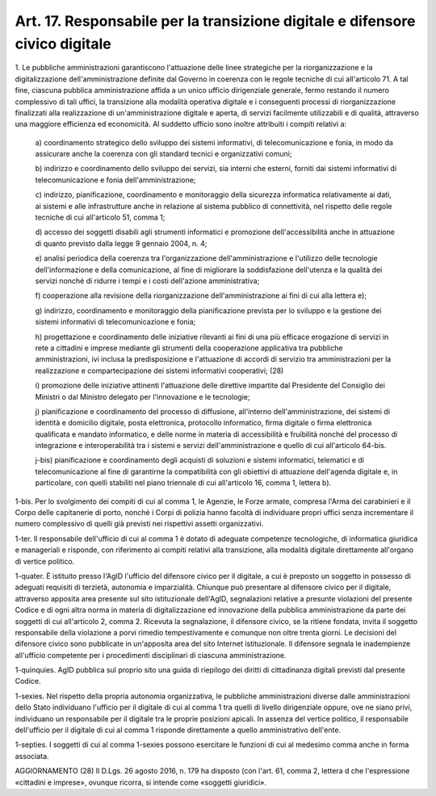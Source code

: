 .. _art17:

Art. 17. Responsabile per la transizione digitale e difensore civico digitale
^^^^^^^^^^^^^^^^^^^^^^^^^^^^^^^^^^^^^^^^^^^^^^^^^^^^^^^^^^^^^^^^^^^^^^^^^^^^^



1\. Le pubbliche amministrazioni garantiscono l'attuazione delle linee strategiche per la riorganizzazione e la digitalizzazione dell'amministrazione definite dal Governo in coerenza con le regole tecniche di cui all'articolo 71. A tal fine, ciascuna pubblica amministrazione affida a un unico ufficio dirigenziale generale, fermo restando il numero complessivo di tali uffici, la transizione alla modalità operativa digitale e i conseguenti processi di riorganizzazione finalizzati alla realizzazione di un'amministrazione digitale e aperta, di servizi facilmente utilizzabili e di qualità, attraverso una maggiore efficienza ed economicità. Al suddetto ufficio sono inoltre attribuiti i compiti relativi a:

   a\) coordinamento strategico dello sviluppo dei sistemi informativi, di telecomunicazione e fonia, in modo da assicurare anche la coerenza con gli standard tecnici e organizzativi comuni;

   b\) indirizzo e coordinamento dello sviluppo dei servizi, sia interni che esterni, forniti dai sistemi informativi di telecomunicazione e fonia dell'amministrazione;

   c\) indirizzo, pianificazione, coordinamento e monitoraggio della sicurezza informatica relativamente ai dati, ai sistemi e alle infrastrutture anche in relazione al sistema pubblico di connettività, nel rispetto delle regole tecniche di cui all'articolo 51, comma 1;

   d\) accesso dei soggetti disabili agli strumenti informatici e promozione dell'accessibilità anche in attuazione di quanto previsto dalla legge 9 gennaio 2004, n. 4;

   e\) analisi periodica della coerenza tra l'organizzazione dell'amministrazione e l'utilizzo delle tecnologie dell'informazione e della comunicazione, al fine di migliorare la soddisfazione dell'utenza e la qualità dei servizi nonché di ridurre i tempi e i costi dell'azione amministrativa;

   f\) cooperazione alla revisione della riorganizzazione dell'amministrazione ai fini di cui alla lettera e);

   g\) indirizzo, coordinamento e monitoraggio della pianificazione prevista per lo sviluppo e la gestione dei sistemi informativi di telecomunicazione e fonia;

   h\) progettazione e coordinamento delle iniziative rilevanti ai fini di una più efficace erogazione di servizi in rete a cittadini e imprese mediante gli strumenti della cooperazione applicativa tra pubbliche amministrazioni, ivi inclusa la predisposizione e l'attuazione di accordi di servizio tra amministrazioni per la realizzazione e compartecipazione dei sistemi informativi cooperativi; (28)

   i\) promozione delle iniziative attinenti l'attuazione delle direttive impartite dal Presidente del Consiglio dei Ministri o dal Ministro delegato per l'innovazione e le tecnologie;

   j\) pianificazione e coordinamento del processo di diffusione, all'interno dell'amministrazione, dei sistemi di identità e domicilio digitale, posta elettronica, protocollo informatico, firma digitale o firma elettronica qualificata e mandato informatico, e delle norme in materia di accessibilità e fruibilità nonché del processo di integrazione e interoperabilità tra i sistemi e servizi dell'amministrazione e quello di cui all'articolo 64-bis.

   j-bis\) pianificazione e coordinamento degli acquisti di soluzioni e sistemi informatici, telematici e di telecomunicazione al fine di garantirne la compatibilità con gli obiettivi di attuazione dell'agenda digitale e, in particolare, con quelli stabiliti nel piano triennale di cui all'articolo 16, comma 1, lettera b).

1-bis\. Per lo svolgimento dei compiti di cui al comma 1, le Agenzie, le Forze armate, compresa l'Arma dei carabinieri e il Corpo delle capitanerie di porto, nonché i Corpi di polizia hanno facoltà di individuare propri uffici senza incrementare il numero complessivo di quelli già previsti nei rispettivi assetti organizzativi.

1-ter\. Il responsabile dell'ufficio di cui al comma 1 è dotato di adeguate competenze tecnologiche, di informatica giuridica e manageriali e risponde, con riferimento ai compiti relativi alla transizione, alla modalità digitale direttamente all'organo di vertice politico.

1-quater\. È istituito presso l'AgID l'ufficio del difensore civico per il digitale, a cui è preposto un soggetto in possesso di adeguati requisiti di terzietà, autonomia e imparzialità. Chiunque può presentare al difensore civico per il digitale, attraverso apposita area presente sul sito istituzionale dell'AgID, segnalazioni relative a presunte violazioni del presente Codice e di ogni altra norma in materia di digitalizzazione ed innovazione della pubblica amministrazione da parte dei soggetti di cui all'articolo 2, comma 2. Ricevuta la segnalazione, il difensore civico, se la ritiene fondata, invita il soggetto responsabile della violazione a porvi rimedio tempestivamente e comunque non oltre trenta giorni. Le decisioni del difensore civico sono pubblicate in un'apposita area del sito Internet istituzionale. Il difensore segnala le inadempienze all'ufficio competente per i procedimenti disciplinari di ciascuna amministrazione.

1-quinquies\. AgID pubblica sul proprio sito una guida di riepilogo dei diritti di cittadinanza digitali previsti dal presente Codice.

1-sexies\. Nel rispetto della propria autonomia organizzativa, le pubbliche amministrazioni diverse dalle amministrazioni dello Stato individuano l'ufficio per il digitale di cui al comma 1  tra quelli di livello dirigenziale oppure, ove ne siano privi, individuano un responsabile per il digitale tra le proprie posizioni apicali. In assenza del vertice politico, il responsabile dell'ufficio per il digitale di cui al comma 1 risponde direttamente a quello amministrativo dell'ente.

1-septies\. I soggetti di cui al comma 1-sexies possono esercitare le funzioni di cui al medesimo comma anche in forma associata.

AGGIORNAMENTO (28) Il D.Lgs. 26 agosto 2016, n. 179 ha disposto (con l'art. 61, comma 2, lettera d che l'espressione «cittadini e imprese», ovunque ricorra, si intende come «soggetti giuridici».
